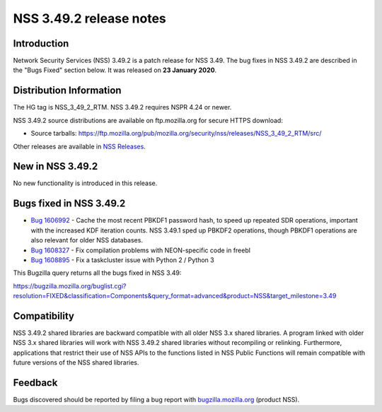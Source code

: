 .. _Mozilla_Projects_NSS_NSS_3_49_2_release_notes:

========================
NSS 3.49.2 release notes
========================
.. _Introduction:

Introduction
------------

Network Security Services (NSS) 3.49.2 is a patch release for NSS 3.49.
The bug fixes in NSS 3.49.2 are described in the "Bugs Fixed" section
below. It was released on **23 January 2020**.

.. _Distribution_Information:

Distribution Information
------------------------

The HG tag is NSS_3_49_2_RTM. NSS 3.49.2 requires NSPR 4.24 or newer.

NSS 3.49.2 source distributions are available on ftp.mozilla.org for
secure HTTPS download:

-  Source tarballs:
   https://ftp.mozilla.org/pub/mozilla.org/security/nss/releases/NSS_3_49_2_RTM/src/

Other releases are available in `NSS
Releases </en-US/docs/Mozilla/Projects/NSS/NSS_Releases>`__.

.. _New_in_NSS_3.49.2:

New in NSS 3.49.2
-----------------

No new functionality is introduced in this release.

.. _Bugs_fixed_in_NSS_3.49.2:

Bugs fixed in NSS 3.49.2
------------------------

-  `Bug
   1606992 <https://bugzilla.mozilla.org/show_bug.cgi?id=1606992>`__ -
   Cache the most recent PBKDF1 password hash, to speed up repeated SDR
   operations, important with the increased KDF iteration counts. NSS
   3.49.1 sped up PBKDF2 operations, though PBKDF1 operations are also
   relevant for older NSS databases.
-  `Bug
   1608327 <https://bugzilla.mozilla.org/show_bug.cgi?id=1608327>`__ -
   Fix compilation problems with NEON-specific code in freebl
-  `Bug
   1608895 <https://bugzilla.mozilla.org/show_bug.cgi?id=1608895>`__ -
   Fix a taskcluster issue with Python 2 / Python 3

This Bugzilla query returns all the bugs fixed in NSS 3.49:

https://bugzilla.mozilla.org/buglist.cgi?resolution=FIXED&classification=Components&query_format=advanced&product=NSS&target_milestone=3.49

.. _Compatibility:

Compatibility
-------------

NSS 3.49.2 shared libraries are backward compatible with all older NSS
3.x shared libraries. A program linked with older NSS 3.x shared
libraries will work with NSS 3.49.2 shared libraries without recompiling
or relinking. Furthermore, applications that restrict their use of NSS
APIs to the functions listed in NSS Public Functions will remain
compatible with future versions of the NSS shared libraries.

.. _Feedback:

Feedback
--------

Bugs discovered should be reported by filing a bug report with
`bugzilla.mozilla.org <https://bugzilla.mozilla.org/enter_bug.cgi?product=NSS>`__
(product NSS).
